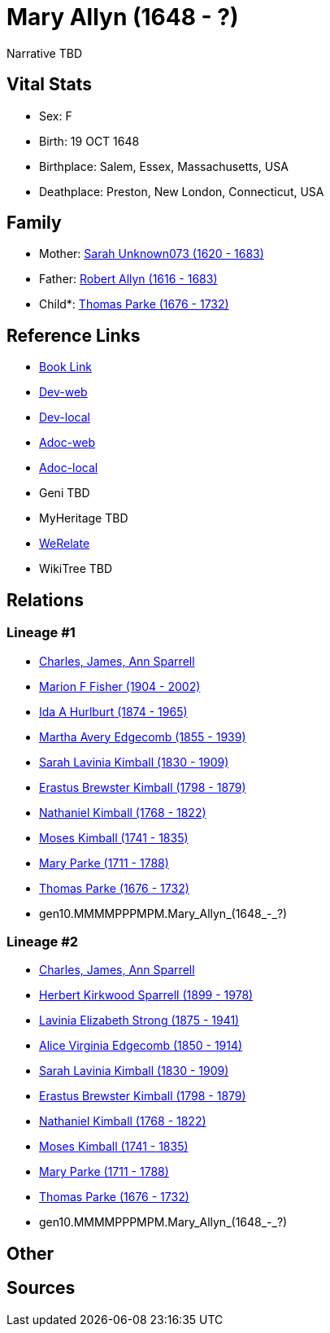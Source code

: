= Mary Allyn (1648 - ?)

Narrative TBD


== Vital Stats


* Sex: F
* Birth: 19 OCT 1648
* Birthplace: Salem, Essex, Massachusetts, USA
* Deathplace: Preston, New London, Connecticut, USA


== Family
* Mother: https://github.com/sparrell/cfs_ancestors/blob/main/Vol_02_Ships/V2_C5_Ancestors/V2_C5_G11/gen11.MMMMMMPPMMM.Sarah_Unknown073.adoc[Sarah Unknown073 (1620 - 1683)]

* Father: https://github.com/sparrell/cfs_ancestors/blob/main/Vol_02_Ships/V2_C5_Ancestors/V2_C5_G11/gen11.MMMMMMPPMMP.Robert_Allyn.adoc[Robert Allyn (1616 - 1683)]

* Child*: https://github.com/sparrell/cfs_ancestors/blob/main/Vol_02_Ships/V2_C5_Ancestors/V2_C5_G9/gen9.MMMMPPPMP.Thomas_Parke.adoc[Thomas Parke (1676 - 1732)]


== Reference Links
* https://github.com/sparrell/cfs_ancestors/blob/main/Vol_02_Ships/V2_C5_Ancestors/V2_C5_G10/gen10.MMMMPPPMPM.Mary_Allyn.adoc[Book Link]
* https://cfsjksas.gigalixirapp.com/person?p=p0352[Dev-web]
* https://localhost:4000/person?p=p0352[Dev-local]
* https://cfsjksas.gigalixirapp.com/adoc?p=p0352[Adoc-web]
* https://localhost:4000/adoc?p=p0352[Adoc-local]
* Geni TBD
* MyHeritage TBD
* https://www.werelate.org/wiki/Person:Mary_Allyn_%281%29[WeRelate]
* WikiTree TBD

== Relations
=== Lineage #1
* https://github.com/spoarrell/cfs_ancestors/tree/main/Vol_02_Ships/V2_C1_Principals/0_intro_principals.adoc[Charles, James, Ann Sparrell]
* https://github.com/sparrell/cfs_ancestors/blob/main/Vol_02_Ships/V2_C5_Ancestors/V2_C5_G1/gen1.M.Marion_F_Fisher.adoc[Marion F Fisher (1904 - 2002)]
* https://github.com/sparrell/cfs_ancestors/blob/main/Vol_02_Ships/V2_C5_Ancestors/V2_C5_G2/gen2.MM.Ida_A_Hurlburt.adoc[Ida A Hurlburt (1874 - 1965)]
* https://github.com/sparrell/cfs_ancestors/blob/main/Vol_02_Ships/V2_C5_Ancestors/V2_C5_G3/gen3.MMM.Martha_Avery_Edgecomb.adoc[Martha Avery Edgecomb (1855 - 1939)]
* https://github.com/sparrell/cfs_ancestors/blob/main/Vol_02_Ships/V2_C5_Ancestors/V2_C5_G4/gen4.MMMM.Sarah_Lavinia_Kimball.adoc[Sarah Lavinia Kimball (1830 - 1909)]
* https://github.com/sparrell/cfs_ancestors/blob/main/Vol_02_Ships/V2_C5_Ancestors/V2_C5_G5/gen5.MMMMP.Erastus_Brewster_Kimball.adoc[Erastus Brewster Kimball (1798 - 1879)]
* https://github.com/sparrell/cfs_ancestors/blob/main/Vol_02_Ships/V2_C5_Ancestors/V2_C5_G6/gen6.MMMMPP.Nathaniel_Kimball.adoc[Nathaniel Kimball (1768 - 1822)]
* https://github.com/sparrell/cfs_ancestors/blob/main/Vol_02_Ships/V2_C5_Ancestors/V2_C5_G7/gen7.MMMMPPP.Moses_Kimball.adoc[Moses Kimball (1741 - 1835)]
* https://github.com/sparrell/cfs_ancestors/blob/main/Vol_02_Ships/V2_C5_Ancestors/V2_C5_G8/gen8.MMMMPPPM.Mary_Parke.adoc[Mary Parke (1711 - 1788)]
* https://github.com/sparrell/cfs_ancestors/blob/main/Vol_02_Ships/V2_C5_Ancestors/V2_C5_G9/gen9.MMMMPPPMP.Thomas_Parke.adoc[Thomas Parke (1676 - 1732)]
* gen10.MMMMPPPMPM.Mary_Allyn_(1648_-_?)

=== Lineage #2
* https://github.com/spoarrell/cfs_ancestors/tree/main/Vol_02_Ships/V2_C1_Principals/0_intro_principals.adoc[Charles, James, Ann Sparrell]
* https://github.com/sparrell/cfs_ancestors/blob/main/Vol_02_Ships/V2_C5_Ancestors/V2_C5_G1/gen1.P.Herbert_Kirkwood_Sparrell.adoc[Herbert Kirkwood Sparrell (1899 - 1978)]
* https://github.com/sparrell/cfs_ancestors/blob/main/Vol_02_Ships/V2_C5_Ancestors/V2_C5_G2/gen2.PM.Lavinia_Elizabeth_Strong.adoc[Lavinia Elizabeth Strong (1875 - 1941)]
* https://github.com/sparrell/cfs_ancestors/blob/main/Vol_02_Ships/V2_C5_Ancestors/V2_C5_G3/gen3.PMM.Alice_Virginia_Edgecomb.adoc[Alice Virginia Edgecomb (1850 - 1914)]
* https://github.com/sparrell/cfs_ancestors/blob/main/Vol_02_Ships/V2_C5_Ancestors/V2_C5_G4/gen4.MMMM.Sarah_Lavinia_Kimball.adoc[Sarah Lavinia Kimball (1830 - 1909)]
* https://github.com/sparrell/cfs_ancestors/blob/main/Vol_02_Ships/V2_C5_Ancestors/V2_C5_G5/gen5.MMMMP.Erastus_Brewster_Kimball.adoc[Erastus Brewster Kimball (1798 - 1879)]
* https://github.com/sparrell/cfs_ancestors/blob/main/Vol_02_Ships/V2_C5_Ancestors/V2_C5_G6/gen6.MMMMPP.Nathaniel_Kimball.adoc[Nathaniel Kimball (1768 - 1822)]
* https://github.com/sparrell/cfs_ancestors/blob/main/Vol_02_Ships/V2_C5_Ancestors/V2_C5_G7/gen7.MMMMPPP.Moses_Kimball.adoc[Moses Kimball (1741 - 1835)]
* https://github.com/sparrell/cfs_ancestors/blob/main/Vol_02_Ships/V2_C5_Ancestors/V2_C5_G8/gen8.MMMMPPPM.Mary_Parke.adoc[Mary Parke (1711 - 1788)]
* https://github.com/sparrell/cfs_ancestors/blob/main/Vol_02_Ships/V2_C5_Ancestors/V2_C5_G9/gen9.MMMMPPPMP.Thomas_Parke.adoc[Thomas Parke (1676 - 1732)]
* gen10.MMMMPPPMPM.Mary_Allyn_(1648_-_?)


== Other

== Sources
